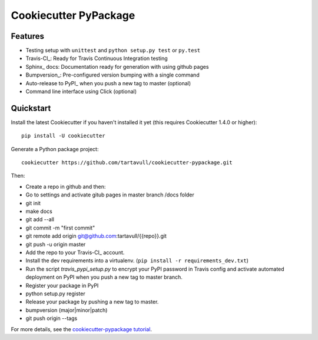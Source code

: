 ======================
Cookiecutter PyPackage
======================
Features
--------

* Testing setup with ``unittest`` and ``python setup.py test`` or ``py.test``
* Travis-CI_: Ready for Travis Continuous Integration testing
* Sphinx_ docs: Documentation ready for generation with using github pages
* Bumpversion_: Pre-configured version bumping with a single command
* Auto-release to PyPI_ when you push a new tag to master (optional)
* Command line interface using Click (optional)




Quickstart
----------

Install the latest Cookiecutter if you haven't installed it yet (this requires
Cookiecutter 1.4.0 or higher)::

    pip install -U cookiecutter

Generate a Python package project::

    cookiecutter https://github.com/tartavull/cookiecutter-pypackage.git

Then:

* Create a repo in github and then:
* Go to settings and activate gitub pages in master branch /docs folder
* git init
* make docs
* git add --all
* git commit -m "first commit"
* git remote add origin git@github.com:tartavull/{{repo}}.git
* git push -u origin master
* Add the repo to your Travis-CI_ account.
* Install the dev requirements into a virtualenv. (``pip install -r requirements_dev.txt``)
* Run the script `travis_pypi_setup.py` to encrypt your PyPI password in Travis config
  and activate automated deployment on PyPI when you push a new tag to master branch.
* Register your package in PyPI
* python setup.py register
* Release your package by pushing a new tag to master.
* bumpversion (major|minor|patch)
* git push origin --tags

For more details, see the `cookiecutter-pypackage tutorial`_.

.. _`cookiecutter-pypackage tutorial`: https://cookiecutter-pypackage.readthedocs.io/en/latest/tutorial.html
